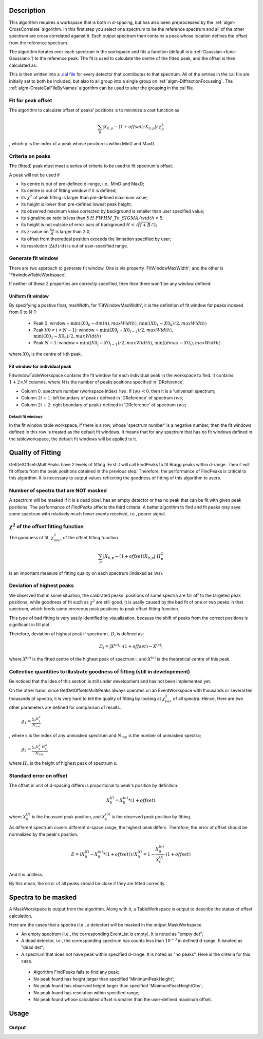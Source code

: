 .. algorithm::

.. summary::

.. alias::

.. properties::

Description
-----------

This algorithm requires a workspace that is both in d-spacing, but has
also been preprocessed by the :ref:`algm-CrossCorrelate`
algorithm. In this first step you select one spectrum to be the
reference spectrum and all of the other spectrum are cross correlated
against it. Each output spectrum then contains a peak whose location
defines the offset from the reference spectrum.

The algorithm iterates over each spectrum in the workspace and fits a
function (default is a :ref:`Gaussian <func-Gaussian>`) to the reference peak. The fit is used
to calculate the centre of the fitted peak, and the offset is then
calculated as:

This is then written into a `.cal file <http://www.mantidproject.org/CalFile>`__ for every detector
that contributes to that spectrum. All of the entries in the cal file
are initially set to both be included, but also to all group into a
single group on :ref:`algm-DiffractionFocussing`. The
:ref:`algm-CreateCalFileByNames` algorithm can be used to
alter the grouping in the cal file.

Fit for peak offset
###################

The algorithm to calculate offset of peaks' positions is to minimize a
cost function as

.. math:: \sum_{p} |X_{0, p} - (1+offset)\cdot X_{0, p}|/\chi^2_{p}

, which p is the index of a peak whose position is within MinD and MaxD.


Criteria on peaks
#################

The (fitted) peak must meet a series of criteria to be used to fit
spectrum's offset.

A peak will not be used if

-  its centre is out of pre-defined d-range, i.e., MinD and MaxD;
-  its centre is out of fitting window if it is defined;
-  its :math:`\chi^2` of peak fitting is larger than pre-defined maximum
   value;
-  its height is lower than pre-defined lowest peak height;
-  its observed maximum value corrected by background is smaller than user specified value; 
-  its signal/noise ratio is less than 5
   :math:`H\cdot FWHM\_To\_SIGMA/width < 5`;
-  its height is not outside of error bars of background
   :math:`H < \sqrt{H + B}/2`;
-  its z-value on :math:`\frac{\delta d}{d}` is larger than 2.0;
-  its offset from theoretical position exceeds the limitation specified by user; 
-  its resolution (:math:`\Delta(d)/d`) is out of user-specified range. 

Generate fit window
###################

There are two approach to generate fit window.  One is via property 'FitWindowMaxWidth';
and the other is 'FitwindowTableWorkspace'.

If neither of these 2 properties are correctly specified, then then there won't be any window defined.

Uniform fit window
==================

By specifying a postive float, maxWidth, for 'FitWindowMaxWidth',
it is the definition of fit window for peaks indexed from 0 to N-1:

   -  Peak 0: window = :math:`\min((X0_0-dmin), maxWidth)`, :math:`\min((X0_1-X0_0)/2,maxWidth)`
   -  Peak :math:`i (0 < i < N-1)`: window = :math:`\min((X0_i-X0_{i-1})/2, maxWidth)`, :math:`\min((X0_1-X0_0)/2, maxWidth)`
   -  Peak :math:`N-1`: window = :math:`\min((X0_i-X0_{i-1})/2, maxWidth)`, :math:`\min((dmax-X0_i), maxWidth)`

where :math:`X0_i` is the centre of i-th peak.

Fit window for individual peak
==============================

FitwindowTableWorkspace contains the fit window for each individual peak in the workspace
to find.
It contains :math:`1+2\times N` columns, where N is the number of peaks positions specified in 'DReference'.

- Column 0: spectrum number (workspace index) :math:`iws`.  If :math:`iws < 0`, then it is a 'universal' spectrum;
- Column :math:`2i+1`: left boundary of peak :math:`i` defined in 'DReference' of spectrum :math:`iws`;
- Column :math:`2i+2`: right boundary of peak :math:`i` defined in 'DReference' of spectrum :math:`iws`;

Default fit windows
+++++++++++++++++++

In the fit window table workspace, if there is a row, whose 'spectrum number' is a negative number,
then the fit windows defined in this row is treated as the default fit windows.
It means that for any spectrum that has no fit windows defined in the tableworkspace,
the default fit windows will be applied to it.


Quality of Fitting
------------------

GetDetOffsetsMultiPeaks have 2 levels of fitting. First it will call
FindPeaks to fit Bragg peaks within d-range. Then it will fit offsets
from the peak positions obtained in the previous step. Therefore, the
performance of FindPeaks is critical to this algorithm. It is necessary
to output values reflecting the goodness of fitting of this algorithm to
users.

Number of spectra that are NOT masked
#####################################

A spectrum will be masked if it is a dead pixel, has an empty detector
or has no peak that can be fit with given peak positions. The
performance of *FindPeaks* affects the third criteria. A better
algorithm to find and fit peaks may save some spectrum with relatively
much fewer events received, i.e., poorer signal.

:math:`\chi^2` of the offset fitting function
#############################################

The goodness of fit, :math:`\chi^2_{iws}`, of the offset fitting
function

.. math:: \sum_{p} |X_{0, p} - (1+offset)X_{0, p}|\cdot H^2_{p}

is an important measure of fitting quality on each spectrum (indexed as
iws).

Deviation of highest peaks
##########################

We observed that in some situation, the calibrated peaks' positions of
some spectra are far off to the targeted peak positions, while goodness
of fit such as :math:`\chi^2` are still good. It is usally caused by the
bad fit of one or two peaks in that spectrum, which feeds some erroreous
peak positions to peak offset fitting function.

This type of bad fitting is very easily identified by visualization,
because the shift of peaks from the correct positions is significant in
fill plot.

Therefore, deviation of highest peak if spectrum i, :math:`D_{i}` is
defined as:

.. math:: D_{i} = |X^{(o)}\cdots(1+offset) - X^{(c)}|

where :math:`X^{(o)}` is the fitted centre of the highest peak of
spectrum i, and :math:`X^{(c)}` is the theoretical centre of this peak.

Collective quantities to illustrate goodness of fitting (still in developement)
###############################################################################

Be noticed that the idea of this section is still under development and
has not been implemented yet.

On the other hand, since GetDetOffsetsMultiPeaks always operates on an
EventWorkspace with thousands or several ten thousands of spectra, it is
very hard to tell the quality of fitting by looking at
:math:`\chi^2_{iws}` of all spectra. Hence, Here are two other
parameters are defined for comparison of results.

    :math:`g_1 = \frac{\sum_{s}D_{s}^2}{N_{nm}}`

, where s is the index of any unmasked spectrum and :math:`N_{mn}` is
the number of unmasked spectra;

    :math:`g_2 = \frac{\sum_{s}D_{s}^2\cdot H_{s}^2}{N_{nm}}`,

where :math:`H_{s}` is the height of highest peak of spectrum s.

Standard error on offset
########################

The offset in unit of d-spacing differs is proportional to peak's
position by definition:

.. math:: X_0^{(f)} = X_0^{(o)} * (1+offset)

where :math:`X_0^{(f)}` is the focussed peak position, and
:math:`X_0^{(o)}` is the observed peak position by fitting.

As different spectrum covers different d-space range, the highest peak
differs. Therefore, the error of offset should be normalized by the
peak's position.

.. math:: E = (X_0^{(f)} - X_0^{(o)}*(1+offset))/X_0^{(f)} = 1 - \frac{X_0^{(o)}}{X_0^{(f)}}\cdot(1+offset)

And it is unitless.

By this mean, the error of all peaks should be close if they are fitted
correctly.


Spectra to be masked
--------------------

A MaskWorskpace is output from the algorithm.  Along with it, a TableWorkspace is output
to describe the status of offset calculation. 

Here are the cases that a spectra (i.e., a detector) will be masked in the output MaskWorkspace. 

-  An empty spectrum (i.e., the corresponding EventList is empty).  It is noted as "empty det";

-  A dead detector, i.e., the corresponding spectrum has counts less than :math:`10^{-3}` in defined d-range.  It isnoted as "dead det";

-  A spectrum that does not have peak within specified d-range.  It is noted as "no peaks". Here is the criteria for this case.

 - Algorithm FindPeaks fails to find any peak;
 - No peak found has height larger than specified 'MinimumPeakHeight';
 - No peak found has observed height larger than specified 'MinimumPeakHeightObs';
 - No peak found has resolution within specified range;
 - No peak found whose calculated offset is smaller than the user-defined maximum offset.

Usage
-----

.. testcode::

  import os

  # Create a workspace with two Gaussian peaks in each spectrum
  function_str = 'name=Gaussian,Height=3,PeakCentre=5,Sigma=0.3;name=Gaussian,Height=2.1,PeakCentre=15,Sigma=0.3'
  ws = CreateSampleWorkspace(Function='User Defined',UserDefinedFunction=function_str,XMin=0,XMax=20,BinWidth=0.1)
  # Make sure the X axis is in d-spacing.
  ws.getAxis(0).setUnit( 'dSpacing' )

  # Generate a file path to save the .cal file at.
  calFilePath = os.path.expanduser( '~/MantidUsageExample_CalFile.cal' )

  # Run the algorithm
  msk = GetDetOffsetsMultiPeaks(ws,DReference=[5,15], GroupingFileName=calFilePath)

  # Read the saved .cal file back in
  f = open( calFilePath, 'r' )
  file = f.read().split('\n')
  f.close()

  # Print out first 10 lines of the file
  print file[0][:55],'...'
  for line in file[1:10]:
    print line

Output
######

.. testoutput::

  # Calibration file for instrument basic_rect written on ...
  # Format: number    UDET         offset    select    group
          0            100     -0.0033750       1       1
          1            101     -0.0033750       1       1
          2            102     -0.0033750       1       1
          3            103     -0.0033750       1       1
          4            104     -0.0033750       1       1
          5            105     -0.0033750       1       1
          6            106     -0.0033750       1       1
          7            107     -0.0033750       1       1

.. testcleanup::

  os.remove( calFilePath )

.. seealso :: Algorithm :ref:`algm-EstimateResolutionDiffraction`

.. categories::

.. sourcelink::
